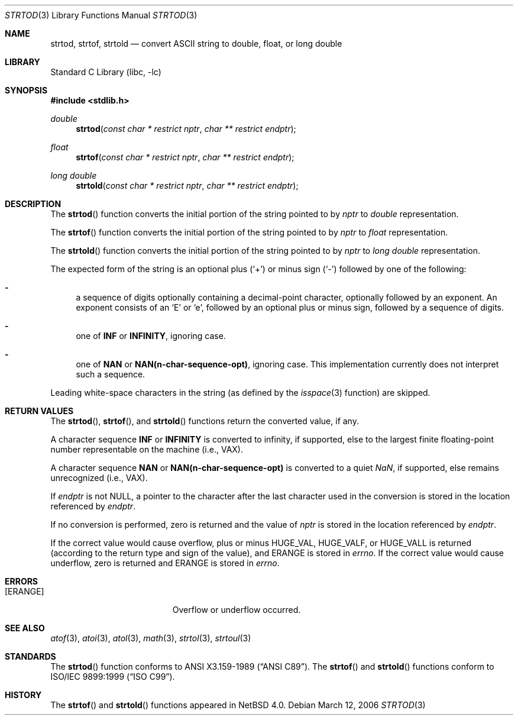 .\"	$NetBSD: strtod.3,v 1.19.10.1 2007/11/06 23:11:20 matt Exp $
.\"
.\" Copyright (c) 1990, 1991, 1993
.\"	The Regents of the University of California.  All rights reserved.
.\"
.\" This code is derived from software contributed to Berkeley by
.\" the American National Standards Committee X3, on Information
.\" Processing Systems.
.\"
.\" Redistribution and use in source and binary forms, with or without
.\" modification, are permitted provided that the following conditions
.\" are met:
.\" 1. Redistributions of source code must retain the above copyright
.\"    notice, this list of conditions and the following disclaimer.
.\" 2. Redistributions in binary form must reproduce the above copyright
.\"    notice, this list of conditions and the following disclaimer in the
.\"    documentation and/or other materials provided with the distribution.
.\" 3. Neither the name of the University nor the names of its contributors
.\"    may be used to endorse or promote products derived from this software
.\"    without specific prior written permission.
.\"
.\" THIS SOFTWARE IS PROVIDED BY THE REGENTS AND CONTRIBUTORS ``AS IS'' AND
.\" ANY EXPRESS OR IMPLIED WARRANTIES, INCLUDING, BUT NOT LIMITED TO, THE
.\" IMPLIED WARRANTIES OF MERCHANTABILITY AND FITNESS FOR A PARTICULAR PURPOSE
.\" ARE DISCLAIMED.  IN NO EVENT SHALL THE REGENTS OR CONTRIBUTORS BE LIABLE
.\" FOR ANY DIRECT, INDIRECT, INCIDENTAL, SPECIAL, EXEMPLARY, OR CONSEQUENTIAL
.\" DAMAGES (INCLUDING, BUT NOT LIMITED TO, PROCUREMENT OF SUBSTITUTE GOODS
.\" OR SERVICES; LOSS OF USE, DATA, OR PROFITS; OR BUSINESS INTERRUPTION)
.\" HOWEVER CAUSED AND ON ANY THEORY OF LIABILITY, WHETHER IN CONTRACT, STRICT
.\" LIABILITY, OR TORT (INCLUDING NEGLIGENCE OR OTHERWISE) ARISING IN ANY WAY
.\" OUT OF THE USE OF THIS SOFTWARE, EVEN IF ADVISED OF THE POSSIBILITY OF
.\" SUCH DAMAGE.
.\"
.\"     from: @(#)strtod.3	8.1 (Berkeley) 6/4/93
.\"
.Dd March 12, 2006
.Dt STRTOD 3
.Os
.Sh NAME
.Nm strtod ,
.Nm strtof ,
.Nm strtold
.Nd convert
.Tn ASCII
string to double, float, or long double
.Sh LIBRARY
.Lb libc
.Sh SYNOPSIS
.In stdlib.h
.Ft double
.Fn strtod "const char * restrict nptr" "char ** restrict endptr"
.Ft float
.Fn strtof "const char * restrict nptr" "char ** restrict endptr"
.Ft long double
.Fn strtold "const char * restrict nptr" "char ** restrict endptr"
.Sh DESCRIPTION
The
.Fn strtod
function converts the initial portion of the string
pointed to by
.Fa nptr
to
.Em double
representation.
.Pp
The
.Fn strtof
function converts the initial portion of the string
pointed to by
.Fa nptr
to
.Em float
representation.
.Pp
The
.Fn strtold
function converts the initial portion of the string
pointed to by
.Fa nptr
to
.Em long double
representation.
.Pp
The expected form of the string is an optional plus
.Pq Sq +
or minus sign
.Pq Sq \-
followed by one of the following:
.Bl -dash
.It
a sequence of digits optionally containing
a decimal-point character, optionally followed by an exponent.
An exponent consists of an
.Sq E
or
.Sq e ,
followed by an optional plus
or minus sign, followed by a sequence of digits.
.It
one of
.Li INF
or
.Li INFINITY ,
ignoring case.
.It
one of
.Li NAN
or
.Li NAN(n-char-sequence-opt) ,
ignoring case.
This implementation currently does not interpret such a sequence.
.El
.Pp
Leading white-space characters in the string (as defined by the
.Xr isspace 3
function) are skipped.
.Sh RETURN VALUES
The
.Fn strtod ,
.Fn strtof ,
and
.Fn strtold
functions return the converted value, if any.
.Pp
A character sequence
.Li INF
or
.Li INFINITY
is converted to \*(If,
if supported, else to the largest finite floating-point number representable
on the machine (i.e.,
.Tn VAX ) .
.Pp
A character sequence
.Li NAN
or
.Li NAN(n-char-sequence-opt)
is converted to a quiet \*(Na, if supported, else remains unrecognized (i.e.,
.Tn VAX ) .
.Pp
If
.Fa endptr
is not
.Dv NULL ,
a pointer to the character after the last character used
in the conversion is stored in the location referenced by
.Fa endptr .
.Pp
If no conversion is performed, zero is returned and the value of
.Fa nptr
is stored in the location referenced by
.Fa endptr .
.Pp
If the correct value would cause overflow, plus or minus
.Dv HUGE_VAL ,
.Dv HUGE_VALF ,
or
.Dv HUGE_VALL
is returned (according to the return type and sign of the value), and
.Dv ERANGE
is stored in
.Va errno .
If the correct value would cause underflow, zero is
returned and
.Dv ERANGE
is stored in
.Va errno .
.Sh ERRORS
.Bl -tag -width Er
.It Bq Er ERANGE
Overflow or underflow occurred.
.El
.Sh SEE ALSO
.Xr atof 3 ,
.Xr atoi 3 ,
.Xr atol 3 ,
.Xr math 3 ,
.Xr strtol 3 ,
.Xr strtoul 3
.Sh STANDARDS
The
.Fn strtod
function
conforms to
.St -ansiC .
The
.Fn strtof
and
.Fn strtold
functions conform to
.St -isoC-99 .
.Sh HISTORY
The
.Fn strtof
and
.Fn strtold
functions appeared in
.Nx 4.0 .
